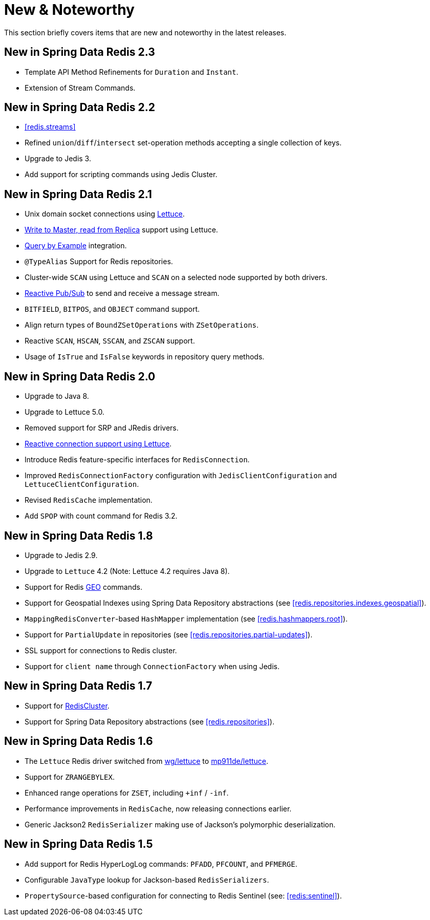 [[new-features]]
= New & Noteworthy

This section briefly covers items that are new and noteworthy in the latest releases.

[[new-in-2.3.0]]
== New in Spring Data Redis 2.3

* Template API Method Refinements for `Duration` and `Instant`.
* Extension of Stream Commands.

[[new-in-2.2.0]]
== New in Spring Data Redis 2.2

* <<redis.streams>>
* Refined `union`/`diff`/`intersect` set-operation methods accepting a single collection of keys.
* Upgrade to Jedis 3.
* Add support for scripting commands using Jedis Cluster.

[[new-in-2.1.0]]
== New in Spring Data Redis 2.1

* Unix domain socket connections using <<redis:connectors:lettuce,Lettuce>>.
* <<redis:write-to-master-read-from-replica, Write to Master, read from Replica>> support using Lettuce.
* <<query-by-example,Query by Example>> integration.
* `@TypeAlias` Support for Redis repositories.
* Cluster-wide `SCAN` using Lettuce and `SCAN` on a selected node supported by both drivers.
* <<redis:reactive:pubsub,Reactive Pub/Sub>> to send and receive a message stream.
* `BITFIELD`, `BITPOS`, and `OBJECT` command support.
* Align return types of `BoundZSetOperations` with `ZSetOperations`.
* Reactive `SCAN`, `HSCAN`, `SSCAN`, and `ZSCAN` support.
* Usage of `IsTrue` and `IsFalse` keywords in repository query methods.

[[new-in-2.0.0]]
== New in Spring Data Redis 2.0

* Upgrade to Java 8.
* Upgrade to Lettuce 5.0.
* Removed support for SRP and JRedis drivers.
* <<redis:reactive,Reactive connection support using Lettuce>>.
* Introduce Redis feature-specific interfaces for `RedisConnection`.
* Improved `RedisConnectionFactory` configuration with `JedisClientConfiguration` and `LettuceClientConfiguration`.
* Revised `RedisCache` implementation.
* Add `SPOP` with count command for Redis 3.2.

[[new-in-1.8.0]]
== New in Spring Data Redis 1.8

* Upgrade to Jedis 2.9.
* Upgrade to `Lettuce` 4.2 (Note: Lettuce 4.2 requires Java 8).
* Support for Redis https://redis.io/commands#geo[GEO] commands.
* Support for Geospatial Indexes using Spring Data Repository abstractions (see <<redis.repositories.indexes.geospatial>>).
* `MappingRedisConverter`-based `HashMapper` implementation (see <<redis.hashmappers.root>>).
* Support for `PartialUpdate` in repositories (see <<redis.repositories.partial-updates>>).
* SSL support for connections to Redis cluster.
* Support for `client name` through `ConnectionFactory` when using Jedis.

[[new-in-1.7.0]]
== New in Spring Data Redis 1.7

* Support for https://redis.io/topics/cluster-tutorial[RedisCluster].
* Support for Spring Data Repository abstractions (see <<redis.repositories>>).

[[new-in-1-6-0]]
== New in Spring Data Redis 1.6

* The `Lettuce` Redis driver switched from https://github.com/wg/lettuce[wg/lettuce] to https://github.com/mp911de/lettuce[mp911de/lettuce].
* Support for `ZRANGEBYLEX`.
* Enhanced range operations for `ZSET`, including `+inf` / `-inf`.
* Performance improvements in `RedisCache`, now releasing connections earlier.
* Generic Jackson2 `RedisSerializer` making use of Jackson's polymorphic deserialization.

[[new-in-1-5-0]]
== New in Spring Data Redis 1.5

* Add support for Redis HyperLogLog commands: `PFADD`, `PFCOUNT`, and `PFMERGE`.
* Configurable `JavaType` lookup for Jackson-based `RedisSerializers`.
* `PropertySource`-based configuration for connecting to Redis Sentinel (see: <<redis:sentinel>>).
